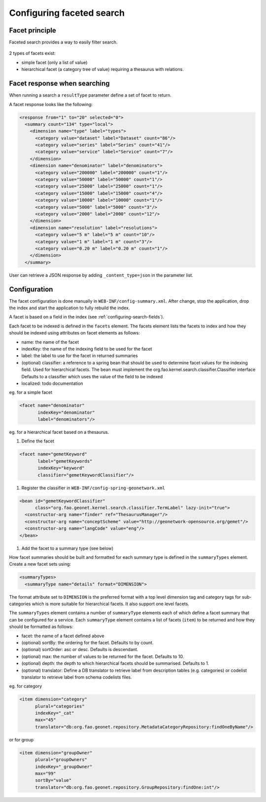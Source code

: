 .. _configuring-faceted-search:

Configuring faceted search
###########################

Facet principle
---------------


Faceted search provides a way to easily filter search.


.. figure:: img/facet.png


2 types of facets exist:

- simple facet (only a list of value)

- hierarchical facet (a category tree of value) requiring a thesaurus with relations.



Facet response when searching
-----------------------------

When running a search a ``resultType`` parameter define a set of facet to return.

A facet response looks like the following:

.. code-block:: xml

    <response from="1" to="20" selected="0">
      <summary count="134" type="local">
        <dimension name="type" label="types">
          <category value="dataset" label="Dataset" count="86"/>
          <category value="series" label="Series" count="41"/>
          <category value="service" label="Service" count="7"/>
        </dimension>
        <dimension name="denominator" label="denominators">
          <category value="200000" label="200000" count="1"/>
          <category value="50000" label="50000" count="1"/>
          <category value="25000" label="25000" count="1"/>
          <category value="15000" label="15000" count="4"/>
          <category value="10000" label="10000" count="1"/>
          <category value="5000" label="5000" count="3"/>
          <category value="2000" label="2000" count="12"/>
        </dimension>
        <dimension name="resolution" label="resolutions">
          <category value="5 m" label="5 m" count="10"/>
          <category value="1 m" label="1 m" count="3"/>
          <category value="0.20 m" label="0.20 m" count="1"/>
        </dimension>
      </summary>


User can retrieve a JSON response by adding ``_content_type=json`` in the parameter list.



Configuration
-------------


The facet configuration is done manually in ``WEB-INF/config-summary.xml``. After change,
stop the application, drop the index and start the application to fully rebuild the index.


A facet is based on a field in the index (see :ref:`configuring-search-fields`).

Each facet to be indexed is defined in the ``facets`` element. The facets element
lists the facets to index and how they should be indexed using attributes
on facet elements as follows:

* name: the name of the facet

* indexKey: the name of the indexing field to be used for the facet

* label: the label to use for the facet in returned summaries

* (optional) classifier: a reference to a spring bean that should be used to
  determine facet values for the indexing field. Used for hierarchical facets.
  The bean must implement the org.fao.kernel.search.classifier.Classifier interface
  Defaults to a classifier which uses the value of the field to be indexed

* localized: todo documentation


eg. for a simple facet

.. code-block:: xml

        <facet name="denominator"
               indexKey="denominator"
               label="denominators"/>


eg. for a hierarchical facet based on a thesaurus.

#. Define the facet

.. code-block:: xml

        <facet name="gemetKeyword"
               label="gemetKeywords"
               indexKey="keyword"
               classifier="gemetKeywordClassifier"/>


#. Register the classifier in ``WEB-INF/config-spring-geonetwork.xml``

.. code-block:: xml


  <bean id="gemetKeywordClassifier"
        class="org.fao.geonet.kernel.search.classifier.TermLabel" lazy-init="true">
    <constructor-arg name="finder" ref="ThesaurusManager"/>
    <constructor-arg name="conceptScheme" value="http://geonetwork-opensource.org/gemet"/>
    <constructor-arg name="langCode" value="eng"/>
  </bean>

#. Add the facet to a summary type (see below)




How facet summaries should be built and formatted for each summary type is defined
in the ``summaryTypes`` element. Create a new facet sets using:

.. code-block:: xml

      <summaryTypes>
        <summaryType name="details" format="DIMENSION">


The format attribute set to ``DIMENSION`` is the preferred format with a top level
dimension tag and category tags for sub-categories which is more suitable for hierarchical facets.
It also support one level facets.


.. deprecated:: the format ``FACET_NAME`` (still the default) was used for
     generating facet summary elements using one level only. This mode is not recommended.



The ``summaryTypes`` element contains a number of ``summaryType`` elements each
of which define a facet summary that can be configured for a service.
Each ``summaryType`` element contains a list of facets (``item``) to be
returned and how they should be formatted as follows:

* facet: the name of a facet defined above

* (optional) sortBy: the ordering for the facet. Defaults to by count.

* (optional) sortOrder: asc or desc. Defaults is descendant.

* (optional) max: the number of values to be returned for the facet. Defaults to 10.

* (optional) depth: the depth to which hierarchical facets should be summarised. Defaults to 1.

* (optional) translator: Define a DB translator to retrieve label from description
  tables (e.g. categories) or codelist translator to retrieve label from schema
  codelists files.

eg. for category

.. code-block:: xml

       <item dimension="category"
             plural="categories"
             indexKey="_cat"
             max="45"
             translator="db:org.fao.geonet.repository.MetadataCategoryRepository:findOneByName"/>

or for group

.. code-block:: xml

        <item dimension="groupOwner"
              plural="groupOwners"
              indexKey="_groupOwner"
              max="99"
              sortBy="value"
              translator="db:org.fao.geonet.repository.GroupRepository:findOne:int"/>
